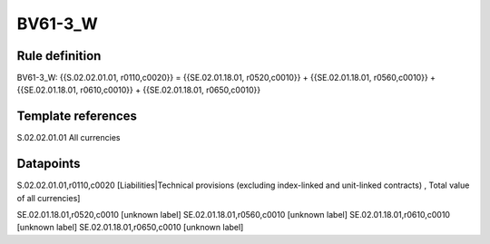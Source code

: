 ========
BV61-3_W
========

Rule definition
---------------

BV61-3_W: {{S.02.02.01.01, r0110,c0020}} = {{SE.02.01.18.01, r0520,c0010}} + {{SE.02.01.18.01, r0560,c0010}} + {{SE.02.01.18.01, r0610,c0010}} + {{SE.02.01.18.01, r0650,c0010}}


Template references
-------------------

S.02.02.01.01 All currencies


Datapoints
----------

S.02.02.01.01,r0110,c0020 [Liabilities|Technical provisions (excluding index-linked and unit-linked contracts) , Total value of all currencies]

SE.02.01.18.01,r0520,c0010 [unknown label]
SE.02.01.18.01,r0560,c0010 [unknown label]
SE.02.01.18.01,r0610,c0010 [unknown label]
SE.02.01.18.01,r0650,c0010 [unknown label]


